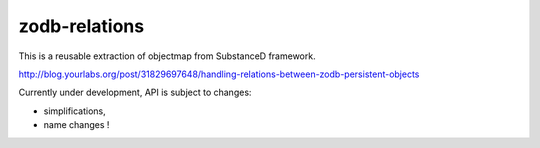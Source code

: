 zodb-relations
==============

This is a reusable extraction of objectmap from SubstanceD framework.

http://blog.yourlabs.org/post/31829697648/handling-relations-between-zodb-persistent-objects

Currently under development, API is subject to changes:

- simplifications,
- name changes !
